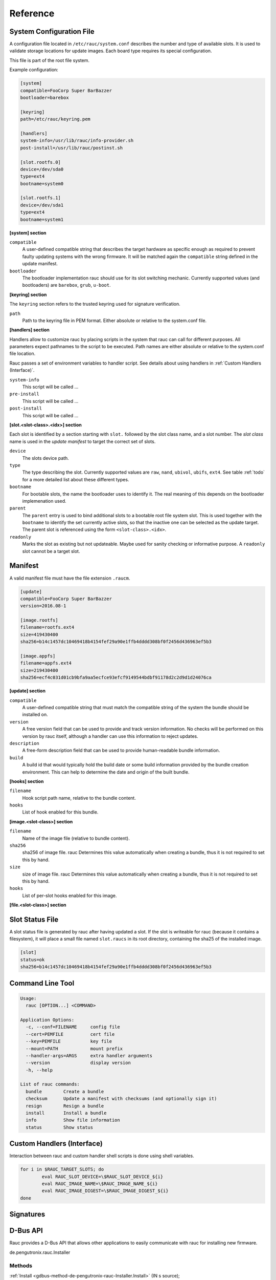 Reference
=========

System Configuration File
-------------------------

A configuration file located in ``/etc/rauc/system.conf`` describes the
number and type of available slots.
It is used to validate storage locations for update images.
Each board type requires its special configuration.

This file is part of the root file system.

Example configuration:

.. code-block:: cfg

  [system]
  compatible=FooCorp Super BarBazzer
  bootloader=barebox

  [keyring]
  path=/etc/rauc/keyring.pem

  [handlers]
  system-info=/usr/lib/rauc/info-provider.sh
  post-install=/usr/lib/rauc/postinst.sh

  [slot.rootfs.0]
  device=/dev/sda0
  type=ext4
  bootname=system0

  [slot.rootfs.1]
  device=/dev/sda1
  type=ext4
  bootname=system1


**[system] section**

``compatible``
  A user-defined compatible string that describes the target hardware as
  specific enough as required to prevent faulty updating systems with the wrong
  firmware. It will be matched again the ``compatible`` string defined in the
  update manifest.

``bootloader``
  The bootloader implementation rauc should use for its slot switching
  mechanic. Currently supported values (and bootloaders) are ``barebox``,
  ``grub``, ``u-boot``.

**[keyring] section**

The ``keyring`` section refers to the trusted keyring used for signature
verification.

``path``
  Path to the keyring file in PEM format. Either absolute or relative to the
  system.conf file.


**[handlers] section**

Handlers allow to customize rauc by placing scripts in the system that rauc can
call for different purposes. All parameters expect pathnames to the script to
be executed. Path names are either absolute or relative to the system.conf file
location.

Rauc passes a set of environment variables to handler script. See details about
using handlers in :ref:`Custom Handlers (Interface)`.

``system-info``
  This script will be called ...

``pre-install``
  This script will be called ...

``post-install``
  This script will be called ...


**[slot.<slot-class>.<idx>] section**

Each slot is identified by a section starting with ``slot.`` followed by
the slot class name, and a slot number.
The *slot class* name is used in the *update manifest* to target the correct
set of slots.

``device``
  The slots device path.

``type``
  The type describing the slot. Currently supported values are ``raw``,
  ``nand``, ``ubivol``, ``ubifs``, ``ext4``. See table :ref:`todo` for a more
  detailed list about these different types.

``bootname``
  For bootable slots, the name the bootloader uses to identify it. The real
  meaning of this depends on the bootloader implemenation used.

``parent``
  The ``parent`` entry is used to bind additional slots to a bootable root
  file system slot.
  This is used together with the ``bootname`` to identify the set currently
  active slots, so that the inactive one can be selected as the update target.
  The parent slot is referenced using the form ``<slot-class>.<idx>``.

``readonly``
  Marks the slot as existing but not updateable. Maybe used for sanity checking
  or informative purpose. A ``readonly`` slot cannot be a target slot.


Manifest
--------

A valid manifest file must have the file extension ``.raucm``.

.. code-block:: cfg

  [update]
  compatible=FooCorp Super BarBazzer
  version=2016.08-1
  
  [image.rootfs]
  filename=rootfs.ext4
  size=419430400
  sha256=b14c1457dc10469418b4154fef29a90e1ffb4dddd308bf0f2456d436963ef5b3
  
  [image.appfs]
  filename=appfs.ext4
  size=219430400
  sha256=ecf4c031d01cb9bfa9aa5ecfce93efcf9149544bdbf91178d2c2d9d1d24076ca


**[update] section**

``compatible``
  A user-defined compatible string that must match the compatible string of the
  system the bundle should be installed on.

``version``
  A free version field that can be used to provide and track version
  information. No checks will be performed on this version by rauc itself,
  although a handler can use this information to reject updates.

``description``
  A free-form description field that can be used to provide human-readable
  bundle information.

``build``
  A build id that would typically hold the build date or some build
  information provided by the bundle creation environment. This can help to
  determine the date and origin of the built bundle.


**[hooks] section**

``filename``
  Hook script path name, relative to the bundle content.

``hooks``
  List of hook enabled for this bundle.


**[image.<slot-class>] section**

``filename``
  Name of the image file (relative to bundle content).

``sha256``
  sha256 of image file. rauc Determines this value automatically when creating
  a bundle, thus it is not required to set this by hand.

``size``
  size of image file. rauc Determines this value automatically when creating a
  bundle, thus it is not required to set this by hand.

``hooks``
  List of per-slot hooks enabled for this image.


**[file.<slot-class>] section**

Slot Status File
----------------

A slot status file is generated by rauc after having updated a slot. If the
slot is writeable for rauc (because it contains a filesystem), it will place a
small file named ``slot.raucs`` in its root directory, containing the sha25 of
the installed image.

.. code-block:: cfg

  [slot]
  status=ok
  sha256=b14c1457dc10469418b4154fef29a90e1ffb4dddd308bf0f2456d436963ef5b3


Command Line Tool
-----------------

.. code-block:: man

  Usage:
    rauc [OPTION...] <COMMAND>
  
  Application Options:
    -c, --conf=FILENAME     config file
    --cert=PEMFILE          cert file
    --key=PEMFILE           key file
    --mount=PATH            mount prefix
    --handler-args=ARGS     extra handler arguments
    --version               display version
    -h, --help              
  
  List of rauc commands:
    bundle        Create a bundle
    checksum      Update a manifest with checksums (and optionally sign it)
    resign        Resign a bundle
    install       Install a bundle
    info          Show file information
    status        Show status


Custom Handlers (Interface)
---------------------------

Interaction between rauc and custom handler shell scripts is done using shell
variables.

.. glossary::

  ``RAUC_SYSTEM_CONFIG``
    Path to the system configuration file (default path is ``/etc/rauc/system.conf``)

  ``RAUC_CURRENT_BOOTNAME``
    Bootname of the slot the system is currently booted from

  ``RAUC_UPDATE_SOURCE``
    Path to mounted update bundle, e.g. ``/mnt/rauc/bundle``

  ``RAUC_MOUNT_PREFIX``
    Provides the path prefix that may be used for rauc mount points

  ``RAUC_SLOTS``
    An iterator list to loop over all existing slots. Each item in the list is
    an integer referencing one of the slots. To get the slot parameters you have to
    resolve the per-slot variables (suffixed with <N> placeholder for the
    respective slot number).

  ``RAUC_TARGET_SLOTS``
    An iterator list similar to ``RAUC_SLOTS`` but only containing slots that
    were selected as target slots by the rauc target slot selection algorithm.
    You may use this list for safely installing images into these slots.

  ``RAUC_SLOT_NAME_<N>``
    The name of slot number <N>, e.g. ``rootfs.0``

  ``RAUC_SLOT_CLASS_<N>``
    The class of slot number <N>, e.g. ``rootfs``

  ``RAUC_SLOT_DEVICE_<N>``
    The device path of slot number <N>, e.g. ``/dev/sda1``

  ``RAUC_SLOT_BOOTNAME_<N>``
    The bootloader name of slot number <N>, e.g. ``system0``

  ``RAUC_SLOT_PARENT_<N>``
    The name of slot number <N>, empty if none, otherwise name of parent slot


.. code::

  for i in $RAUC_TARGET_SLOTS; do
          eval RAUC_SLOT_DEVICE=\$RAUC_SLOT_DEVICE_${i}
          eval RAUC_IMAGE_NAME=\$RAUC_IMAGE_NAME_${i}
          eval RAUC_IMAGE_DIGEST=\$RAUC_IMAGE_DIGEST_${i}
  done


Signatures
----------

D-Bus API
---------

Rauc provides a D-Bus API that allows other applications to easily communicate
with rauc for installing new firmware.


de.pengutronix.rauc.Installer

Methods
~~~~~~~
:ref:`Install <gdbus-method-de-pengutronix-rauc-Installer.Install>` (IN  s source);

Signals
~~~~~~~
:ref:`Completed <gdbus-signal-de-pengutronix-rauc-Installer.Completed>` (i result);

Properties
~~~~~~~~~~
:ref:`Operation <gdbus-property-de-pengutronix-rauc-Installer.Operation>` readable   s

:ref:`LastError <gdbus-property-de-pengutronix-rauc-Installer.LastError>` readable   s

:ref:`Progress <gdbus-property-de-pengutronix-rauc-Installer.Progress>` readable   (isi)

Description
~~~~~~~~~~~

Method Details
~~~~~~~~~~~~~~

.. _gdbus-method-de-pengutronix-rauc-Installer.Install:

The Install() method
^^^^^^^^^^^^^^^^^^^^

.. code::

  de.pengutronix.rauc.Installer.Install()
  Install (IN  s source);

Triggers an installation.

IN s *source*:
    Path to bundle to be installed

Signal Details
~~~~~~~~~~~~~~

.. _gdbus-signal-de-pengutronix-rauc-Installer.Completed:

The "Completed" signal
^^^^^^^^^^^^^^^^^^^^^^

.. code::

  de.pengutronix.rauc.Installer::Completed
  Completed (i result);

This signal is emitted when installation completed, either
successfully or with an error.

i *result*:
    return code (0 for success)

Property Details
~~~~~~~~~~~~~~~~

.. _gdbus-property-de-pengutronix-rauc-Installer.Operation:

The "Operation" property
^^^^^^^^^^^^^^^^^^^^^^^^

.. code::

  de.pengutronix.rauc.Installer:Operation
  Operation  readable   s

Represents the current (global) operation rauc performs

.. _gdbus-property-de-pengutronix-rauc-Installer.LastError:

The "LastError" property
^^^^^^^^^^^^^^^^^^^^^^^^

.. code::

  de.pengutronix.rauc.Installer:LastError
  LastError  readable   s

Holds the last message of the last error that occured

.. _gdbus-property-de-pengutronix-rauc-Installer.Progress:

The "Progress" property
^^^^^^^^^^^^^^^^^^^^^^^

.. code::

  de.pengutronix.rauc.Installer:Progress
  Progress  readable   (isi)

Provides installation progress informations in the form

(percentage, message, nesting depth)
